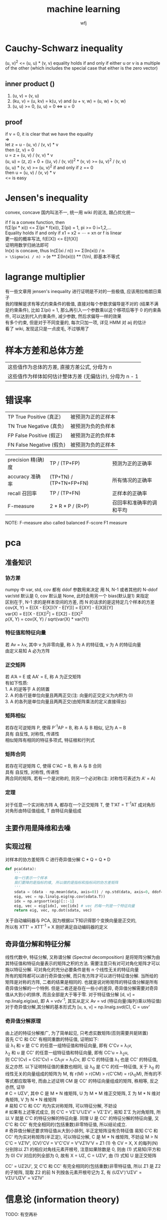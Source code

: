 #+title: machine learning
#+author: wfj
* Cauchy-Schwarz inequality
(u, v)^2 <= (u, u) * (v, v) equality holds if and only if either u or v is a multiple of the other (which includes the special case that either is the zero vector)

** inner product ()
1. (u, v) = (v, u)
2. (ku, v) = (u, kv) = k(u, v) and (u + v, w) = (u, w) + (v, w)
3. (u, u) >= 0, (u, u) = 0 <=> u = 0

** proof
if v = 0, it is clear that we have the equality \\
=> \\
let z = u - (u, v) / (v, v) * v \\
then (z, v) = 0 \\
u = z + (u, v) / (v, v) * v \\
(u, u) = (z, z) + 0 + ((u, v) / (v, v))^2 * (v, v) >= (u, v)^2 / (v, v) \\
(u, u) * (v, v) >= (u, v)^2 if and only if z == 0 \\
then u = (u, v) / (v, v) * v \\
<= is easy

* Jensen's inequality
convex, concave 国内叫法不一, 统一用 wiki 的说法, 跟凸优化统一

if f is a convex function, then\\
f(\Sigma(pi * xi)) <= \Sigma(pi * f(xi)), \Sigma(pi) = 1, pi >= 0 i=1,2,...\\
Equality holds if and only if x1 = x2 = ⋯ = xn or f is linear\\

更一般的概率写法, f(E[X]) <= E[f(X)]\\
证明用数学归纳法即可\\

ln(x) is concave, thus ln(\Sigma(xi / n)) >= \Sigma(ln(xi)) / n\\
=> \Sigma(xi / n) >= (e ** \Sigma(ln(xi))) ** (1/n), 即基本不等式\\

* lagrange multiplier
有一些文章用 jensen's inequality 进行证明是不对的一些极值, 应该用拉格朗日乘子\\
我的理解是求有等式约束条件的极值, 直接对每个参数求偏导是不对的 (结果不满足约束条件), 比如 \Sigma(pi) = 1, 那么再引入一个参数乘以这个移项后等于 0 的约束条件, 可以达到代入约束条件, 减少参数, 然后求偏导一样的效果\\
有多个约束, 但是对于不同变量的, 每次只加一项, 详见 HMM 对 aij 的估计\\
看了 wiki, 发现这只是一点皮毛, 不过够用了\\

* 样本方差和总体方差
| 这些值作为总体的方差, 直接方差公式, 分母为 n            |
| 这些值作为样体如何估计整体方差 (无偏估计), 分母为 n - 1 |

* 错误率
| TP True Positive (真正)  | 被预测为正的正样本 |
| TN True Negative (真负)  | 被预测为负的负样本 |
| FP False Positive (假正) | 被预测为正的负样本 |
| FN False Negative (假负) | 被预测为负的正样本 |

| precision 精(确)度 | TP / (TP+FP)            | 预测为正的正确率         |
| accuracy 准确率    | (TP+TN) / (TP+TN+FP+FN) | 所有情况的正确率         |
| recall 召回率      | TP / (TP+FN)            | 正样本的正确率           |
| F-measure          | 2 * R * P / (R+P)       | 召回率和准确率的调和平均 |
NOTE: F-measure also called balanced F-score F1 measure

* pca
** 准备知识
*** 协方差
numpy 中 var, std, cov 都有 ddof 参数用来决定 用 N, N-1 或者其他的 N-ddof\\
var/std 默认是 0, cov 默认是 None, 此时会用另一个 bias(默认是1) 来指定\\
区别在于, N-1 求的是样本空间的方差, 而 N 的话求的是这特定几个样本的方差\\
cov(X, Y) = E[(X - E[X])(Y - E[Y])] = E[XY] - E[X]E[Y]\\
var(X) = E[(X - E[X])^{2}] = E[X2] - E[X]^2\\
\rho(X, Y) = cov(X, Y) / sqrt(var(X) * var(Y))\\

*** 特征值和特征向量
若 Av = \lambda{}v, 其中 v 为非零向量, 称 \lambda 为 A 的特征值, v 为 A 的特征向量\\
由定义易知 A 必为方阵\\

*** 正交矩阵
若 A'A = E 或 AA' = E, 称 A 为正交矩阵\\
有如下性质:\\
1. A 的逆等于 A 的转置\\
2. A 的各行是单位向量且两两正交(注: 向量的正交定义为内积为 0)\\
3. A 的各列是单位向量且两两正交(由矩阵乘法的定义直接得出)\\

*** 矩阵相似
若存在可逆矩阵 P, 使得 P^{-1}AP = B, 称 A 与 B 相似, 记为 A ~ B\\
具有 自反性, 对称性, 传递性\\
相似矩阵有相同的特征多项式, 特征根和行列式\\

*** 矩阵合同
若存在可逆矩阵 C, 使得 C'AC = B, 称 A 与 B 合同\\
具有 自反性, 对称性, 传递性\\
两合同的矩阵, 若有一个是对称的, 则另一个必对称(注: 对称性可表述为 A' = A)\\

*** 定理
对于任意一个实对称方阵 A, 都存在一个正交矩阵 T, 使 T'AT = T^{-1}AT 成对角形\\
对角形由特征值组成, T 由特征向量组成\\

** 主要作用是降维和去噪
** 实现过程
对样本的协方差矩阵 C 进行奇异值分解 C * Q = Q * D
#+BEGIN_SRC python
def pca(data):
    '''
    每一行表示一个样本
    我们要降的是指标的维, 所以做的是指标和指标间的协方差矩阵
    '''
    sdata = (data - np.mean(data, axis=0)) / np.std(data, axis=0, ddof=1)
    eig, vec = np.linalg.eig(np.cov(sdata.T))
    idx = np.argsort(eig)[::-1]
    eig, vec = eig[idx], vec[idx] # vec 的每一列是一个特征向量
    return eig, vec, np.dot(sdata, vec)
#+END_SRC

关于自动编码器与 PCA, 因为根据以下知识得那个变换向量是正交的,\\
所以有 XTT' = XTT^{-1} = X 刚好满足自动编码器的定义\\

** 奇异值分解和特征分解
线性代数中, 特征分解, 又称谱分解 (Spectral decomposition) 是将矩阵分解为由其特征值和特征向量表示的矩阵之积的方法. 需要注意只有对可对角化矩阵才可以施以特征分解. 可对角化的充分必要条件是有 n 个线性无关的特征向量\\
所有的矩阵都可以进行奇异值分解, 而只有方阵才可以进行特征值分解. 当所给的矩阵是对称的方阵, 二者的结果是相同的. 也就是说对称矩阵的特征值分解是所有奇异值分解的一个特例. 但是二者还是存在一些小的差异, 奇异值分解需要对奇异值从大到小的排序, 而且全部是大于等于零. 对于特征值分解 [d, v] = np.linalg.eig(aa), 即 A = vdv^{-1}, 其实从定义 Av = vd (特征向量(每列)乘以特征值)\\
对于奇异值分解,其分解的基本形式为 [u, s, v] = np.linalg.svd(C), C = usv'

*** 奇异值分解原理
由上述的特征分解推广, 为了简单起见, 只考虑实数矩阵(否则需要共轭转置)\\
首先 C'C 和 CC' 有相同重数的特征值, 证明如下:\\
设 \lambda_{1} 和 v 是 C'C 的任意一组特征值和特征向量, 即有 C'Cv = \lambda_{1}v,\\
\lambda_{2} 和 u 是 CC' 的任意一组特征值和特征向量, 即有 CC'u = \lambda_{2}u,\\
则 CC'(Cv) = C(C'Cv) = C\lambda_{1}v = \lambda_{1}Cv, 即 C'C 的特征值 \lambda_{1} 也是 CC' 的特征值, 反之亦然. 以下证明特征值的重数也相同, 设 \lambda_{0} 是 C'C 的任一特征值, 关于 \lambda_{0} 的线性无关的向量组成的矩阵为 M, 有 r(M) \gt r(CM) \gt r(C'CM) = r(\lambda_{0}M), 所有的不等式都应取等号, 而由上述证明 CM 是 CC' 的特征向量组成的矩阵, 秩相等, 反之亦然, 证毕\\
# C = U\Sigma{}V', 其中 C 是 M * N 维矩阵, U 为 M * M 维正交矩阵, \Sigma 为 M * N 维对角矩阵, V 为 N * N 维矩阵\\
# 易知 C'C 和 CC' 均为实对称矩阵, 可以特征分解, 不妨设\\
# 如果有上述等式成立, 则 C'C = V\Sigma'U'U\Sigma{}V' = V\Sigma'\Sigma{}V', 易知 \Sigma'\Sigma 为对角矩阵, 所以 V 就是 C'C 的特征分解的特征向量. 同理 U 是 CC' 的特征分解的特征向量, 又 C'C 和 CC' 有完全相同的(包括重数)非零特征值, 所以结论成立.\\
# 奇异值分解还要求特征值从大到小排列, 半正定矩阵没有负特征值
易知 C'C 和 CC' 均为实对称矩阵(半正定), 可以特征分解, C 是 M * N 维矩阵, 不妨设 M > N\\
C'C = V\Sigma{1}V', (CV)'CV = V'C'CV = V'V\Sigma{1}V'V = \Sigma{1} (1)
令 CV = X, X 的每列(N)分别除以 \Sigma{1} 的相应对角线元素开根号, 注意如果除数是 0, 则由 (1) 式易知(平方和为 0) CV 对应的列全部为 0, 故有 X = U\Sigma{}, C = U\Sigma{}V', 由 (1) 式知 U 是正交矩阵


CC' = U\Sigma{2}U', 又 C'C 和 CC' 有完全相同的(包括重数)非零特征值, 所以 \Sigma{1} 是 \Sigma{2} 的子矩阵, 现取 \Sigma{2} 的前 N 列按各元素开根号记为 \Sigma, 有 (U\Sigma{}V')'U\Sigma{}V' = V\Sigma{}U'U\Sigma{}V' = V\Sigma{1}V'

* 信息论 (information theory)
TODO: 有空再补
** 信息熵 (entropy of an information source)
其最大值的证明, 用 jensen 不等式是不对的, 应用 k 因子法, 即在加上一项 k(\Simga{}p_{i} - 1), 然后求对 p_{i} 无限制的整个式子的极大值, 显然对每个 p_{i} 要求 k 的值是一样的, 同时我们另 k 等于正好使得在取得该极值时的 \Simga{}p_{i} = 1 即可. 这个方法也称为拉格朗日乘子法, 其实我理解的是对于一般的问题加了这一项也未必能算出极值(注: 很多 EM 算法会用到这个)
** 联合熵 (joint entropy)
** 条件熵 (conditional entropy)
** 互信息 (mutual information)
** KL 散度 (Kullback-Leibler divergence)
非对称, 可以改进为 (D_{KL}(p||q) + D_{KL}(q||p)) / 2
** 交叉熵 (cross entropy)
* 优化问题算法
核心和难点是解的表示和成本函数的定义
** 随机搜索
每个维度随机取值, 是评估其他优化算法的基线 (baseline)

** 爬山法 (也就是梯度下降)
随机初始解, 所有维度选择最陡维度改变, 会陷入局部极值, 各种变种都有一定的走出局部最优能力

** 模拟退火
随机初始解, 选择一个维度开始改变, 接受所有使成本变低的新解, 以一个概率 (e^{-(x_new - x_best) / T}) 接受使成本变高的值, T 被设计成随着迭代次数变多而逐渐变小

** 遗传算法
随机生成 n 个解 (称为种群, population), 然后选择一部分最优解, 淘汰其他解, 然后对这些最优解进行变异 (类似模拟退火, 不过接受所有解) 或者交叉 (类似染色体互换), 生成同等数目的新的种群, 迭代直到最大值或者收敛

** 蚁群算法
按 pheromone (信息素) 和 desirability 来随机每个蚂蚁的移动, 每个蚂蚁完成一遍后更新信息素 (包括衰减和新增, 这个新增和对应蚂蚁的 cost 成反比) 和最优解 (其实对于有的问题如果不加一些策略, 不一定每个蚂蚁都能完成), 如此循环

* 数据降维和可视化
** 集体智慧编程上的方法, 直接在固定维度上初始点, 根据与低维距离和高维距离的差异, 通过梯度下降法来移动点, 最终收敛 (总误差值比上一轮高)
** 经典的 PCA
** random projection
通过 johnson lindenstrauss lemma 给出一个最小的 dim, 然后乘以一个降维的矩阵, 感觉也太随意了, 可能我理解有误

** mainfold learning (sklearn.manifold)
| MDS  | Multidimensional scaling - wiki 上有介绍 |
| TSNE | colah's blog 技术博客上看到过            |

* 常用距离和相似性
** 欧氏距离 (euclidean distance)
有一个变种, 先单位化 (缩放到单位圆上) 再算距离, 效果类似下面的余弦距离

** 皮尔逊相关性 (pearson correlation)
p(X, Y) = cov(X, Y) / \delta(X) / \delta(Y)

** 余弦距离(cosine similarity)
cos(\theta) = (X, Y) / (X, X)^0.5 / (Y, Y)^0.5

** IoU (intersection over union) / jaccard index / Tanimoto
用于 image detection, 稀疏向量的相似性 (非零元素的集合)

* 机器学习算法
** 感知机
** k 近邻
** 朴素贝叶斯
** 决策树
** 最大熵模型
** 支持向量机
** 提升方法
** EM 算法
** 隐马尔科夫链
** 神经网络
** 有限状态机
** 层次聚类
** kmeans
** 条件随机场 和 贝叶斯网络 (没看不会)
